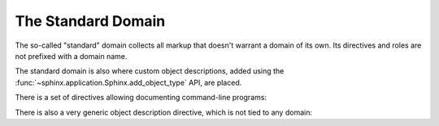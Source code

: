 .. highlight:: rst

===================
The Standard Domain
===================

.. versionadded:: 1.0

The so-called "standard" domain collects all markup that doesn't warrant a
domain of its own.  Its directives and roles are not prefixed with a domain
name.

The standard domain is also where custom object descriptions, added using the
:func:`~sphinx.application.Sphinx.add_object_type` API, are placed.

There is a set of directives allowing documenting command-line programs:

.. rst:directive:: .. option:: name args, name args, ...

   Describes a command line argument or switch.  Option argument names should
   be enclosed in angle brackets.  Examples::

      .. option:: dest_dir

         Destination directory.

      .. option:: -m <module>, --module <module>

         Run a module as a script.

   The directive will create cross-reference targets for the given options,
   referenceable by :rst:role:`option` (in the example case, you'd use something
   like ``:option:`dest_dir```, ``:option:`-m```, or ``:option:`--module```).

   .. versionchanged:: 5.3

      One can cross-reference including an option value: ``:option:`--module=foobar```,
      ,``:option:`--module[=foobar]``` or ``:option:`--module foobar```.

   Use :confval:`option_emphasise_placeholders` for parsing of
   "variable part" of a literal text (similarly to the :rst:role:`samp` role).

   ``cmdoption`` directive is a deprecated alias for the ``option`` directive.

.. rst:directive:: .. confval:: name

   .. versionadded:: 7.4

   Describes a configuration value or setting that the documented
   code or program uses or defines.
   Referenceable by :rst:role:`confval`.

   .. rst:directive:option:: type
      :type: text

      Describes the type of the configuration value.
      This is optional, and if specified will be interpreted as reStructuredText.

   .. rst:directive:option:: default
      :type: text

      Describes the default value of the configuration value.
      This is optional, and if specified will be interpreted as reStructuredText.

   Example:

   .. code-block:: rst

      .. confval:: the_answer
         :type: ``int`` (a *number*)
         :default: **42**

         This is a setting that controls the value of the answer.

   will be rendered as follows:

   .. confval:: the_answer
      :no-contents-entry:
      :no-index-entry:
      :type: ``int`` (a *number*)
      :default: **42**

      This is a setting that controls the value of the answer.

.. rst:directive:: .. envvar:: name

   Describes an environment variable that the documented code or program uses
   or defines.  Referenceable by :rst:role:`envvar`.

.. rst:directive:: .. program:: name

   Like :rst:dir:`py:currentmodule`, this directive produces no output.
   Instead, it serves to notify Sphinx that all following :rst:dir:`option`
   directives document options for the program called *name*.

   If you use :rst:dir:`program`, you have to qualify the references in your
   :rst:role:`option` roles by the program name, so if you have the following
   situation ::

      .. program:: rm

      .. option:: -r

         Work recursively.

      .. program:: svn

      .. option:: -r <revision>

         Specify the revision to work upon.

   then ``:option:`rm -r``` would refer to the first option, while
   ``:option:`svn -r``` would refer to the second one.

   If ``None`` is passed to the argument, the directive will reset the
   current program name.

   The program name may contain spaces (in case you want to document
   subcommands like ``svn add`` and ``svn commit`` separately).

   .. versionadded:: 0.5

There is also a very generic object description directive, which is not tied to
any domain:

.. rst:directive:: .. describe:: text
                   .. object:: text

   This directive produces the same formatting as the specific ones provided by
   domains, but does not create index entries or cross-referencing targets.
   Example::

      .. describe:: PAPER

         You can set this variable to select a paper size.
